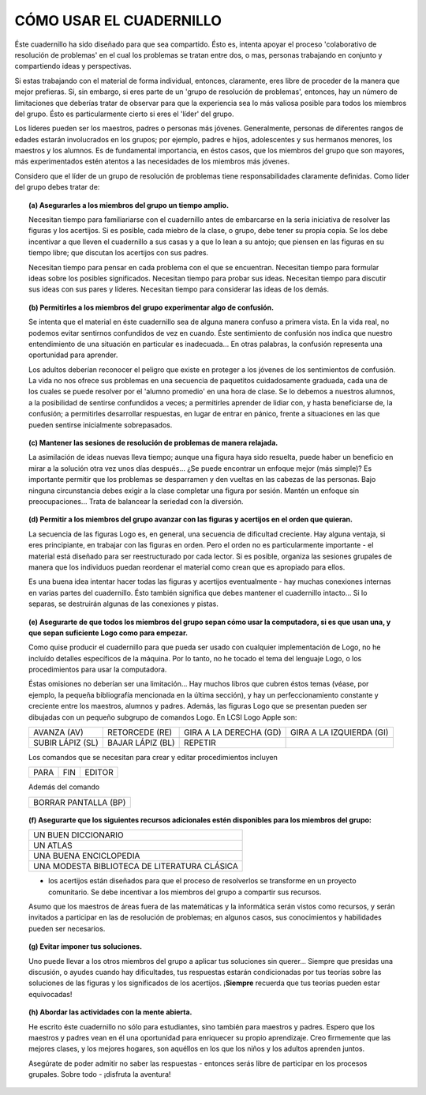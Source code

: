 **CÓMO USAR EL CUADERNILLO**
============================

Éste cuadernillo ha sido diseñado para que sea compartido. Ésto es, intenta apoyar el proceso 'colaborativo de resolución de problemas' en el cual los problemas se tratan entre dos, o mas, personas trabajando en conjunto y compartiendo ideas y perspectivas. 

Si estas trabajando con el material de forma individual, entonces, claramente, eres libre de proceder de la manera que mejor prefieras. Si, sin embargo, si eres parte de un 'grupo de resolución de problemas', entonces, hay un número de limitaciones que deberías tratar de observar para que la experiencia sea lo más valiosa posible para todos los miembros del grupo. Ésto es particularmente cierto si eres el 'líder' del grupo.

Los líderes pueden ser los maestros, padres o personas más jóvenes. Generalmente, personas de diferentes rangos de edades estarán involucrados en los grupos; por ejemplo, padres e hijos, adolescentes y sus hermanos menores, los maestros y los alumnos. Es de fundamental importancia, en éstos casos, que los miembros del grupo que son mayores, más experimentados estén atentos a las necesidades de los miembros más jóvenes. 

Considero que el líder de un grupo de resolución de problemas tiene responsabilidades claramente definidas. Como líder del grupo debes tratar de:

.. topic:: **(a) Asegurarles a los miembros del grupo un tiempo amplio.**

    Necesitan tiempo para familiariarse con el cuadernillo antes de embarcarse en la seria iniciativa de resolver las figuras y los acertijos. Si es posible, cada miebro de la clase, o grupo, debe tener su propia copia. Se los debe incentivar a que lleven el cuadernillo a sus casas y a que lo lean a su antojo; que piensen en las figuras en su tiempo libre; que discutan los acertijos con sus padres. 

    Necesitan tiempo para pensar en cada problema con el que se encuentran. Necesitan tiempo para formular ideas sobre los posibles significados. Necesitan tiempo para probar sus ideas. Necesitan tiempo para discutir sus ideas con sus pares y líderes. Necesitan tiempo para considerar las ideas de los demás. 


.. topic:: **(b) Permitirles a los miembros del grupo experimentar algo de confusión.**

    Se intenta que el material en éste cuadernillo sea de alguna manera confuso a primera vista. En la vida real, no podemos evitar sentirnos confundidos de vez en cuando. Éste sentimiento de confusión nos indica que nuestro entendimiento de una situación en particular es inadecuada... En otras palabras, la confusión representa una oportunidad para aprender. 

    Los adultos deberían reconocer el peligro que existe en proteger a los jóvenes de los sentimientos de confusión. La vida no nos ofrece sus problemas en una secuencia de paquetitos cuidadosamente graduada, cada una de los cuales se puede resolver por el 'alumno promedio' en una hora de clase. Se lo debemos a nuestros alumnos, a la posibilidad de sentirse confundidos a veces; a permitirles aprender de lidiar con, y hasta beneficiarse de, la confusión; a permitirles desarrollar respuestas, en lugar de entrar en pánico, frente a situaciones en las que pueden sentirse inicialmente sobrepasados.


.. raw:: pdf

    PageBreak

.. topic:: **(c) Mantener las sesiones de resolución de problemas de manera relajada.**

    La asimilación de ideas nuevas lleva tiempo; aunque una figura haya sido resuelta, puede haber un beneficio en mirar a la solución otra vez unos días después... ¿Se puede encontrar un enfoque mejor (más simple)? Es importante permitir que los problemas se desparramen y den vueltas en las cabezas de las personas. Bajo ninguna circunstancia debes exigir a la clase completar una figura por sesión. Mantén un enfoque sin preocupaciones... Trata de balancear la seriedad con la diversión. 

.. topic:: **(d) Permitir a los miembros del grupo avanzar con las figuras y acertijos en el orden que quieran.**

    La secuencia de las figuras Logo es, en general, una secuencia de dificultad creciente. Hay alguna ventaja, si eres principiante, en trabajar con las figuras en orden. Pero el orden no es particularmente importante - el material está diseñado para ser reestructurado por cada lector. Si es posible, organiza las sesiones grupales de manera que los individuos puedan reordenar el material como crean que es apropiado para ellos. 

    Es una buena idea intentar hacer todas las figuras y acertijos eventualmente - hay muchas conexiones internas en varias partes del cuadernillo. Ésto también significa que debes mantener el cuadernillo intacto... Si lo separas, se destruirán algunas de las conexiones y pistas.

.. topic:: **(e) Asegurarte de que todos los miembros del grupo sepan cómo usar la computadora, si es que usan una, y que sepan suficiente Logo como para empezar.**

    Como quise producir el cuadernillo para que pueda ser usado con cualquier implementación de Logo, no he incluído detalles específicos de la máquina. Por lo tanto, no he tocado el tema del lenguaje Logo, o los procedimientos para usar la computadora.

    Éstas omisiones no deberían ser una limitación... Hay muchos libros que cubren éstos temas (véase, por ejemplo, la pequeña bibliografía mencionada en la última sección), y hay un perfeccionamiento constante y creciente entre los maestros, alumnos y padres. Además, las figuras Logo que se presentan pueden ser dibujadas con un pequeño subgrupo de comandos Logo. En LCSI Logo Apple son:

    .. list-table::

        * - AVANZA (AV)
          - RETORCEDE (RE)
          - GIRA A LA DERECHA (GD)
          - GIRA A LA IZQUIERDA (GI)
        * - SUBIR LÁPIZ (SL)
          - BAJAR LÁPIZ (BL)
          - REPETIR
          -

    Los comandos que se necesitan para crear y editar procedimientos incluyen

    .. list-table::

        * - PARA
          -	FIN
          - EDITOR

    Además del comando 

    .. list-table::

        * - BORRAR PANTALLA (BP)

.. raw:: pdf

    PageBreak

.. topic:: **(f) Asegurarte que los siguientes recursos adicionales estén disponibles para los miembros del grupo:**

    .. list-table::

        * - UN BUEN DICCIONARIO
        * - UN ATLAS
        * - UNA BUENA ENCICLOPEDIA
        * - UNA MODESTA BIBLIOTECA DE LITERATURA CLÁSICA

    - los acertijos están diseñados para que el proceso de resolverlos se transforme en un proyecto comunitario. Se debe incentivar a los miembros del grupo a compartir sus recursos. 

    Asumo que los maestros de áreas fuera de las matemáticas y la informática serán vistos como recursos, y serán invitados a participar en las de resolución de problemas; en algunos casos, sus conocimientos y habilidades pueden ser necesarios. 

.. topic:: **(g) Evitar imponer tus soluciones.**

    Uno puede llevar a los otros miembros del grupo a aplicar tus soluciones sin querer... Siempre que presidas una discusión, o ayudes cuando hay dificultades, tus respuestas estarán condicionadas por tus teorías sobre las soluciones de las figuras y los significados de los acertijos. ¡**Siempre** recuerda que tus teorías pueden estar equivocadas!

.. topic:: **(h) Abordar las actividades con la mente abierta.**

    He escrito éste cuadernillo no sólo para estudiantes, sino también para maestros y padres. Espero que los maestros y padres vean en él una oportunidad para enriquecer su propio aprendizaje. Creo firmemente que las mejores clases, y los mejores hogares, son aquéllos en los que los niños y los adultos aprenden juntos. 

    Asegúrate de poder admitir no saber las respuestas - entonces serás libre de participar en los procesos grupales. Sobre todo - ¡disfruta la aventura!


